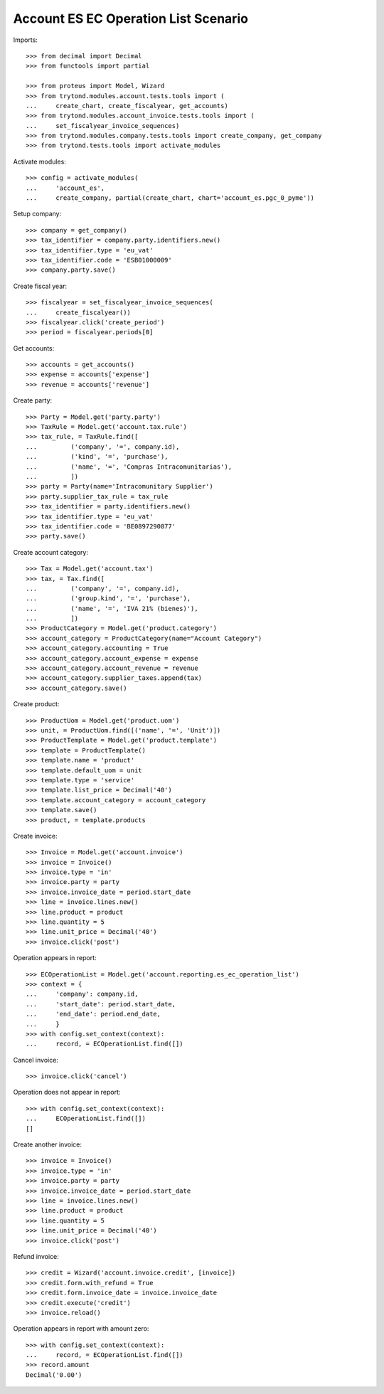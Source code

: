 =====================================
Account ES EC Operation List Scenario
=====================================

Imports::

    >>> from decimal import Decimal
    >>> from functools import partial

    >>> from proteus import Model, Wizard
    >>> from trytond.modules.account.tests.tools import (
    ...     create_chart, create_fiscalyear, get_accounts)
    >>> from trytond.modules.account_invoice.tests.tools import (
    ...     set_fiscalyear_invoice_sequences)
    >>> from trytond.modules.company.tests.tools import create_company, get_company
    >>> from trytond.tests.tools import activate_modules

Activate modules::

    >>> config = activate_modules(
    ...     'account_es',
    ...     create_company, partial(create_chart, chart='account_es.pgc_0_pyme'))

Setup company::

    >>> company = get_company()
    >>> tax_identifier = company.party.identifiers.new()
    >>> tax_identifier.type = 'eu_vat'
    >>> tax_identifier.code = 'ESB01000009'
    >>> company.party.save()

Create fiscal year::

    >>> fiscalyear = set_fiscalyear_invoice_sequences(
    ...     create_fiscalyear())
    >>> fiscalyear.click('create_period')
    >>> period = fiscalyear.periods[0]

Get accounts::

    >>> accounts = get_accounts()
    >>> expense = accounts['expense']
    >>> revenue = accounts['revenue']

Create party::

    >>> Party = Model.get('party.party')
    >>> TaxRule = Model.get('account.tax.rule')
    >>> tax_rule, = TaxRule.find([
    ...         ('company', '=', company.id),
    ...         ('kind', '=', 'purchase'),
    ...         ('name', '=', 'Compras Intracomunitarias'),
    ...         ])
    >>> party = Party(name='Intracomunitary Supplier')
    >>> party.supplier_tax_rule = tax_rule
    >>> tax_identifier = party.identifiers.new()
    >>> tax_identifier.type = 'eu_vat'
    >>> tax_identifier.code = 'BE0897290877'
    >>> party.save()

Create account category::

    >>> Tax = Model.get('account.tax')
    >>> tax, = Tax.find([
    ...         ('company', '=', company.id),
    ...         ('group.kind', '=', 'purchase'),
    ...         ('name', '=', 'IVA 21% (bienes)'),
    ...         ])
    >>> ProductCategory = Model.get('product.category')
    >>> account_category = ProductCategory(name="Account Category")
    >>> account_category.accounting = True
    >>> account_category.account_expense = expense
    >>> account_category.account_revenue = revenue
    >>> account_category.supplier_taxes.append(tax)
    >>> account_category.save()

Create product::

    >>> ProductUom = Model.get('product.uom')
    >>> unit, = ProductUom.find([('name', '=', 'Unit')])
    >>> ProductTemplate = Model.get('product.template')
    >>> template = ProductTemplate()
    >>> template.name = 'product'
    >>> template.default_uom = unit
    >>> template.type = 'service'
    >>> template.list_price = Decimal('40')
    >>> template.account_category = account_category
    >>> template.save()
    >>> product, = template.products

Create invoice::

    >>> Invoice = Model.get('account.invoice')
    >>> invoice = Invoice()
    >>> invoice.type = 'in'
    >>> invoice.party = party
    >>> invoice.invoice_date = period.start_date
    >>> line = invoice.lines.new()
    >>> line.product = product
    >>> line.quantity = 5
    >>> line.unit_price = Decimal('40')
    >>> invoice.click('post')

Operation appears in report::

    >>> ECOperationList = Model.get('account.reporting.es_ec_operation_list')
    >>> context = {
    ...     'company': company.id,
    ...     'start_date': period.start_date,
    ...     'end_date': period.end_date,
    ...     }
    >>> with config.set_context(context):
    ...     record, = ECOperationList.find([])

Cancel invoice::

    >>> invoice.click('cancel')

Operation does not appear in report::

    >>> with config.set_context(context):
    ...     ECOperationList.find([])
    []

Create another invoice::

    >>> invoice = Invoice()
    >>> invoice.type = 'in'
    >>> invoice.party = party
    >>> invoice.invoice_date = period.start_date
    >>> line = invoice.lines.new()
    >>> line.product = product
    >>> line.quantity = 5
    >>> line.unit_price = Decimal('40')
    >>> invoice.click('post')

Refund invoice::

    >>> credit = Wizard('account.invoice.credit', [invoice])
    >>> credit.form.with_refund = True
    >>> credit.form.invoice_date = invoice.invoice_date
    >>> credit.execute('credit')
    >>> invoice.reload()

Operation appears in report with amount zero::

    >>> with config.set_context(context):
    ...     record, = ECOperationList.find([])
    >>> record.amount
    Decimal('0.00')
